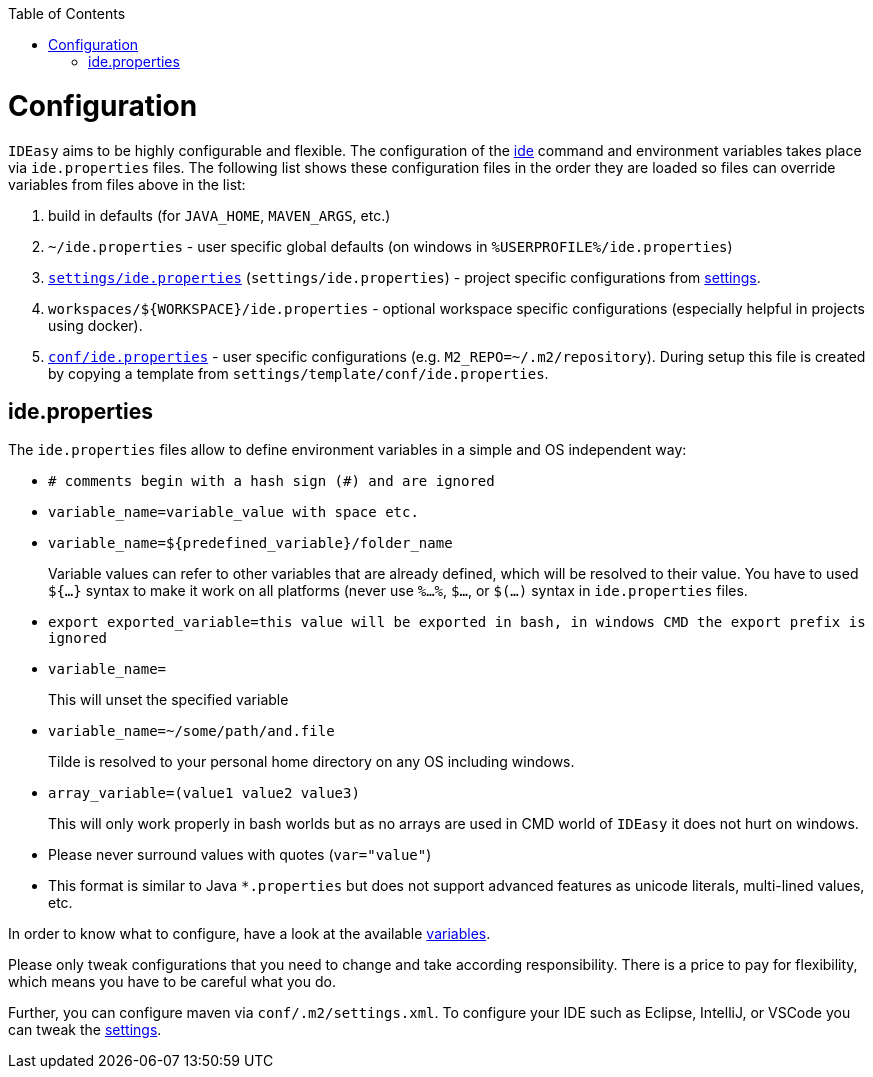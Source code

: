 :toc:
toc::[]

= Configuration

`IDEasy` aims to be highly configurable and flexible.
The configuration of the link:cli.adoc[ide] command and environment variables takes place via `ide.properties` files.
The following list shows these configuration files in the order they are loaded so files can override variables from files above in the list:

1. build in defaults (for `JAVA_HOME`, `MAVEN_ARGS`, etc.)
2. `~/ide.properties` - user specific global defaults (on windows in `%USERPROFILE%/ide.properties`)
3. `https://github.com/devonfw/ide-settings/blob/main/ide.properties[settings/ide.properties]` (`settings/ide.properties`) - project specific configurations from link:settings.adoc[settings].
4. `workspaces/${WORKSPACE}/ide.properties` - optional workspace specific configurations (especially helpful in projects using docker).
5. `https://github.com/devonfw/ide-settings/blob/main/template/conf/ide.properties[conf/ide.properties]` - user specific configurations (e.g. `M2_REPO=~/.m2/repository`).
During setup this file is created by copying a template from `settings/template/conf/ide.properties`.

== ide.properties

The `ide.properties` files allow to define environment variables in a simple and OS independent way:

* `# comments begin with a hash sign (#) and are ignored`
* `variable_name=variable_value with space etc.`
* `variable_name=${predefined_variable}/folder_name`
+
Variable values can refer to other variables that are already defined, which will be resolved to their value.
You have to used `${...}` syntax to make it work on all platforms (never use `%...%`, `$...`, or `$(...)` syntax in `ide.properties` files.
* `export exported_variable=this value will be exported in bash, in windows CMD the export prefix is ignored`
* `variable_name=`
+
This will unset the specified variable
* `variable_name=~/some/path/and.file`
+
Tilde is resolved to your personal home directory on any OS including windows.
* `array_variable=(value1 value2 value3)`
+
This will only work properly in bash worlds but as no arrays are used in CMD world of `IDEasy` it does not hurt on windows.
* Please never surround values with quotes (`var="value"`)
* This format is similar to Java `*.properties` but does not support advanced features as unicode literals, multi-lined values, etc.

In order to know what to configure, have a look at the available link:variables.adoc[variables].

Please only tweak configurations that you need to change and take according responsibility.
There is a price to pay for flexibility, which means you have to be careful what you do.

Further, you can configure maven via `conf/.m2/settings.xml`.
To configure your IDE such as Eclipse, IntelliJ, or VSCode you can tweak the link:settings.adoc[settings].

